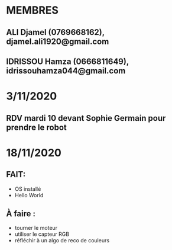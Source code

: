 * MEMBRES
** ALI Djamel (0769668162), djamel.ali1920@gmail.com
** IDRISSOU Hamza (0666811649), idrissouhamza044@gmail.com
* 3/11/2020
** RDV mardi 10 devant Sophie Germain pour prendre le robot
* 18/11/2020
** FAIT:
- OS installé
- Hello World
** À faire :
- tourner le moteur
- utiliser le capteur RGB
- réfléchir à un algo de reco de couleurs
